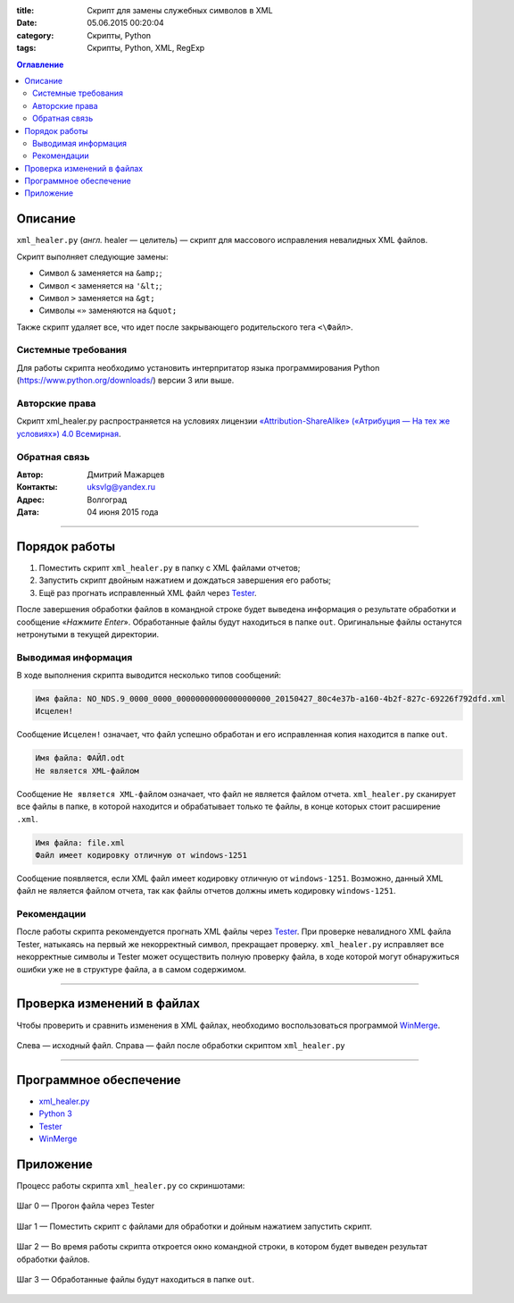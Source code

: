 :title: Скрипт для замены служебных символов в XML
:date: 05.06.2015 00:20:04
:category: Скрипты, Python
:tags: Скрипты, Python, XML, RegExp

.. contents:: Оглавление
   :depth: 2
   
Описание
-----------

``xml_healer.py`` (*англ.* healer — целитель) — скрипт для массового исправления невалидных XML файлов.

Скрипт выполняет следующие замены:

* Символ ``&`` заменяется на ``&amp;``;
* Символ ``<`` заменяется на ``'&lt;``;
* Символ ``>`` заменяется на ``&gt;``
* Символы ``«»`` заменяются на ``&quot;``

Также скрипт удаляет все, что идет после закрывающего родительского тега ``<\Файл>``.

Системные требования
~~~~~~~~~~~~~~~~~~~~

Для работы скрипта необходимо установить интерпритатор языка программирования Python (https://www.python.org/downloads/) версии 3 или выше.

Авторские права
~~~~~~~~~~~~~~~

Скрипт xml_healer.py распространяется на условиях лицензии `«Attribution-ShareAlike» («Атрибуция — На тех же условиях») 4.0 Всемирная <https://creativecommons.org/licenses/by-sa/4.0/deed.ru>`_.

Обратная связь
~~~~~~~~~~~~~~~

:Автор: Дмитрий Мажарцев

:Контакты: uksvlg@yandex.ru

:Адрес: Волгоград

:Дата: 04 июня 2015 года

------

Порядок работы
--------------

#. Поместить скрипт ``xml_healer.py`` в папку с XML файлами отчетов;
#. Запустить скрипт двойным нажатием и дождаться завершения его работы;
#. Ещё раз прогнать исправленный XML файл через `Tester <http://www.nalog.ru/rn77/program/all/tester/>`_.

После завершения обработки файлов в командной строке будет выведена информация о результате обработки и сообщение «*Нажмите Enter*». Обработанные файлы будут находиться в папке ``out``. Оригинальные файлы останутся нетронутыми в текущей директории.

Выводимая информация
~~~~~~~~~~~~~~~~~~~~

В ходе выполнения скрипта выводится несколько типов сообщений:

.. code-block:: python

    Имя файла: NO_NDS.9_0000_0000_00000000000000000000_20150427_80c4e37b-a160-4b2f-827c-69226f792dfd.xml
    Исцелен!

Сообщение ``Исцелен!`` означает, что файл успешно обработан и его исправленная копия находится в папке ``out``.

.. code-block:: python

    Имя файла: ФАЙЛ.odt
    Не является XML-файлом

Сообщение ``Не является XML-файлом`` означает, что файл не является файлом отчета. ``xml_healer.py`` сканирует все файлы в папке, в которой находится и обрабатывает только те файлы, в конце которых стоит расширение ``.xml``.

.. code-block:: python

    Имя файла: file.xml
    Файл имеет кодировку отличную от windows-1251

Сообщение появляется, если XML файл имеет кодировку отличную от ``windows-1251``. Возможно, данный XML файл не является файлом отчета, так как файлы отчетов должны иметь кодировку ``windows-1251``.

Рекомендации
~~~~~~~~~~~~~~~~~~~~~~~~

После работы скрипта рекомендуется прогнать XML файлы через `Tester <http://www.nalog.ru/rn77/program/all/tester/>`_. При проверке невалидного XML файла Tester, натыкаясь на первый же некорректный символ, прекращает проверку. ``xml_healer.py`` исправляет все некорректные символы и Tester может осуществить полную проверку файла, в ходе которой могут обнаружиться ошибки уже не в структуре файла, а в самом содержимом.

-------

Проверка изменений в файлах
---------------------------

Чтобы проверить и сравнить изменения в XML файлах, необходимо воспользоваться программой `WinMerge <http://winmerge.org/about/?lang=ru>`_.

.. figure:: img-xml-healer/xml_healer_screen-007.jpg
   :width: 500 px
   :align: center
   :alt: WinMerge — программа для сравнения текстовых файлов
   
   Слева —  исходный файл. Справа — файл после обработки скриптом ``xml_healer.py``

---------

Программное обеспечение
-----------------------

* `xml_healer.py <https://github.com/mazhartsev/xml_healer.py/archive/master.zip>`_
* `Python 3 <https://www.python.org/downloads/>`_
* `Tester <http://www.nalog.ru/rn77/program/all/tester/>`_
* `WinMerge <http://winmerge.org/about/?lang=ru>`_

Приложение
-----------

Процесс работы скрипта ``xml_healer.py`` со скриншотами:

.. figure:: img-xml-healer/xml_healer_screen-004.jpg
   :width: 400 px
   :align: center
   :alt: Шаг 0 — Прогон файла через Tester 

   Шаг 0 — Прогон файла через Tester 

.. figure:: img-xml-healer/xml_healer_screen-001.png
   :width: 400 px
   :align: center
   :alt: Шаг 1 — Поместить скрипт с файлами для обработки
   
   Шаг 1 — Поместить скрипт с файлами для обработки и дойным нажатием запустить скрипт.
   
.. figure:: img-xml-healer/xml_healer_screen-002.png
   :width: 400 px
   :align: center
   :alt: Шаг 2 — Во время работы скрипта откроется окно командной строки, в котором будет выведен результат обработки файлов.
   
   Шаг 2 — Во время работы скрипта откроется окно командной строки, в котором будет выведен результат обработки файлов.
   
.. figure:: img-xml-healer/xml_healer_screen-003.png
   :width: 400 px
   :align: center
   :alt: Шаг 3 — Обработанные файлы будут находиться в папке out
   
   Шаг 3 — Обработанные файлы будут находиться в папке ``out``.
   
.. figure:: img-xml-healer/xml_healer_screen-005.jpg
   :width: 200 px
   :align: center
   :alt: Шаг 4 — Повторный прогон исправленного файла через Tester

